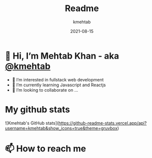 #+title: Readme
#+author: kmehtab
#+date: 2021-08-15
* 👋 Hi, I’m Mehtab Khan - aka [[https://www.instagram.com/kmehtab20/][@kmehtab]]
- 👀 I’m interested in fullstack web development
- 🌱 I’m currently learning Javascript and Reactjs
- 💞  I’m looking to collaborate on ...

* My github stats
![Kmehtab's GitHub stats](https://github-readme-stats.vercel.app/api?username=kmehtab&show_icons=true&theme=gruvbox)

* 📫 How to reach me
#+html: <a href="https://twitter.com/kmehtab20"><img alt="Twitter followers"src="https://img.shields.io/twitter/follow/kmehtab20?style=social"></a>
#+html: <a href="https://github.com/kmehtab"><img alt="GitHub followers" src="https://img.shields.io/github/followers/kmehtab?style=social"></a>
